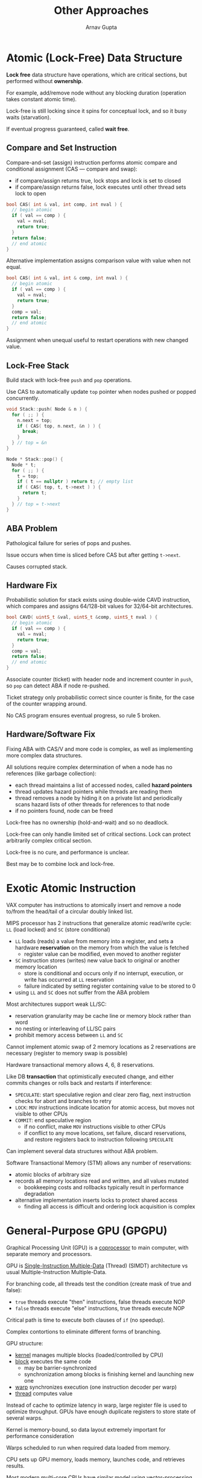 #+title: Other Approaches
#+author: Arnav Gupta
#+LATEX_HEADER: \usepackage{parskip,darkmode}
#+LATEX_HEADER: \enabledarkmode
#+HTML_HEAD: <link rel="stylesheet" type="text/css" href="src/latex.css" />

* Atomic (Lock-Free) Data Structure
*Lock free* data structure have operations, which are critical sections, but performed without
*ownership*.

For example, add/remove node without any blocking duration (operation takes constant atomic time).

Lock-free is still locking since it spins for conceptual lock, and so it busy waits (starvation).

If eventual progress guaranteed, called *wait free*.

** Compare and Set Instruction
Compare-and-set (assign) instruction performs atomic compare and conditional assignment (CAS ---
compare and swap):
- if compare/assign returns true, lock stops and lock is set to closed
- if compare/assign returns false, lock executes until other thread sets lock to open

#+BEGIN_SRC cpp
bool CAS( int & val, int comp, int nval ) {
  // begin atomic
  if ( val == comp ) {
    val = nval;
    return true;
  }
  return false;
  // end atomic
}
#+END_SRC

Alternative implementation assigns comparison value with value when not equal.
#+BEGIN_SRC cpp
bool CAS( int & val, int & comp, int nval ) {
  // begin atomic
  if ( val == comp ) {
    val = nval;
    return true;
  }
  comp = val;
  return false;
  // end atomic
}
#+END_SRC

Assignment when unequal useful to restart operations with new changed value.

** Lock-Free Stack
Build stack with lock-free ~push~ and ~pop~ operations.

Use CAS to automatically update ~top~ pointer when nodes pushed or popped concurrently.
#+BEGIN_SRC cpp
void Stack::push( Node & n ) {
  for ( ;; ) {
    n.next = top;
    if ( CAS( top, n.next, &n ) ) {
      break;
    }
  } // top = &n
}

Node * Stack::pop() {
  Node * t;
  for ( ;; ) {
    t = top;
    if ( t == nullptr ) return t; // empty list
    if ( CAS( top, t, t->next ) ) {
      return t;
    }
  } // top = t->next
}
#+END_SRC

** ABA Problem
Pathological failure for series of pops and pushes.

Issue occurs when time is sliced before CAS but after getting ~t->next~.

Causes corrupted stack.

** Hardware Fix
Probabilistic solution for stack exists using double-wide CAVD instruction, which compares and assigns
64/128-bit values for 32/64-bit architectures.

#+BEGIN_SRC cpp
bool CAVD( uintS_t &val, uintS_t &comp, uintS_t nval ) {
  // begin atomic
  if ( val == comp ) {
    val = nval;
    return true;
  }
  comp = val;
  return false;
  // end atomic
}
#+END_SRC

Associate counter (ticket) with header node and increment counter in ~push~, so ~pop~ can detect
ABA if node re-pushed.

Ticket strategy only probabilistic correct since counter is finite, for the case of the counter
wrapping around.

No CAS program ensures eventual progress, so rule 5 broken.

** Hardware/Software Fix
Fixing ABA with CAS/V and more code is complex, as well as implementing more complex data structures.

All solutions require complex determination of when a node has no references (like garbage collection):
- each thread maintains a list of accessed nodes, called *hazard pointers*
- thread updates hazard pointers while threads are reading them
- thread removes a node by hiding it on a private list and periodically scans hazard lists of other
  threads for references to that node
- if no pointers found, node can be freed

Lock-free has no ownership (hold-and-wait) and so no deadlock.

Lock-free can only handle limited set of critical sections.
Lock can protect arbitrarily complex critical section.

Lock-free is no cure, and performance is unclear.

Best may be to combine lock and lock-free.

* Exotic Atomic Instruction
VAX computer has instructions to atomically insert and remove a node to/from the head/tail of a circular
doubly linked list.

MIPS processor has 2 instructions that generalize atomic read/write cycle: ~LL~ (load locked) and
~SC~ (store conditional)
- ~LL~ loads (reads) a value from memory into a register, and sets a hardware *reservation* on the
  memory from which the value is fetched
  - register value can be modified, even moved to another register
- ~SC~ instruction stores (writes) new value back to original or another memory location
  - store is conditional and occurs only if no interrupt, execution, or write has occurred at ~LL~
    reservation
  - failure indicated by setting register containing value to be stored to 0
- using ~LL~ and ~SC~ does not suffer from the ABA problem

Most architectures support weak LL/SC:
- reservation granularity may be cache line or memory block rather than word
- no nesting or interleaving of LL/SC pairs
- prohibit memory access between ~LL~ and ~SC~

Cannot implement atomic swap of 2 memory locations as 2 reservations are necessary (register to
memory swap is possible)

Hardware transactional memory allows 4, 6, 8 reservations.

Like DB *transaction* that optimistically executed change, and either commits changes or rolls
back and restarts if interference:
- ~SPECULATE~: start speculative region and clear zero flag, next instruction checks for abort
  and branches to retry
- ~LOCK~: ~MOV~ instructions indicate location for atomic access, but moves not visible to other
  CPUs
- ~COMMIT~: end speculative region
  - if no conflict, make ~MOV~ instructions visible to other CPUs
  - if conflict to any move locations, set failure, discard reservations, and restore
    registers back to instruction following ~SPECULATE~

Can implement several data structures without ABA problem.

Software Transactional Memory (STM) allows any number of reservations:
- atomic blocks of arbitrary size
- records all memory locations read and written, and all values mutated
  - bookkeeping costs and rollbacks typically result in performance degradation
- alternative implementation inserts locks to protect shared access
  - finding all access is difficult and ordering lock acquisition is complex

* General-Purpose GPU (GPGPU)
Graphical Processing Unit (GPU) is a _coprocessor_ to main computer, with separate memory
and processors.

GPU is _Single-Instruction Multiple-Data_ (Thread) (SIMDT) architecture vs usual
Multiple-Instruction Multiple-Data.

For branching code, all threads test the condition (create mask of true and false):
- ~true~ threads execute "then" instructions, false threads execute NOP
- ~false~ threads execute "else" instructions, true threads execute NOP

Critical path is time to execute both clauses of ~if~ (no speedup).

Complex contortions to eliminate different forms of branching.

GPU structure:
- _kernel_ manages multiple blocks (loaded/controlled by CPU)
- _block_ executes the same code
  - may be barrier-synchronized
  - synchronization among blocks is finishing kernel and launching new one
- _warp_ synchronizes execution (one instruction decoder per warp)
- _thread_ computes value

Instead of cache to optimize latency in warp, large register file is used to
optimize throughput.
GPUs have enough duplicate registers to store state of several warps.

Kernel is memory-bound, so data layout extremely important for performance
consideration

Warps scheduled to run when required data loaded from memory.

CPU sets up GPU memory, loads memory, launches code, and retrieves results.

Most modern multi-core CPUs have similar model using vector-processing.
Can simulate warps and use concurrency framework to simulate blocks.

* Concurrency Languages
** Ada 95
Provides restricted implicit (automatic) signal.

~when~ clause only to be used at start of entry routine, not within.

~when~ expression can contain only global object variables. Parameter or
local variables are disallowed (no direct service).

Direct service is only possible when restrictions are eliminated.

Provides ~task~ type with task main and declarations.
Allows for Accepts and ~when~ guards with mutex members.

~select~ is external scheduling and only appears in ~task~ main.
Ada has no internal scheduling mechanism (no condition variables).

~requeue~ statement can be used to make blocking call to another
(usually non-public) mutex member of the object.
Original call is re-blocked on that mutex member's entry queue,
which can be subsequently accepted when it is appropriate to restart
it.

All ~requeue~ techniques suffer the problem of dealing with
accumulated temporary results:
- if a call must be postponed, its temporary results must be returned
  and bundled with initial parameters before forwarding to the mutex
  member handling the next step
- or temporary results must be re-computed at the next step (if
  possible)

In contrast, waiting on a condition variable automatically saves
execution location and any partially computed state.

** SR/Concurrent C++
SR and concurrent C++ have tasks with external scheduling using an accept
statement, but no condition variables or requeue statement.

To ameliorate lack of internal scheduling, add a ~when~ and ~by~ clauses on
the ~accept~ statement.

~when~ clause is allowed to reference caller's arguments via parameters of
mutex members.
Done by placing ~when~ after ~accept~ clause so param names are defined.

~when~ referencing parameter means implicit search of waiting tasks on
mutex queue, and so locking mutex queue.

Select longest waiting if multiple true ~when~ clauses.

~by~ clause calculated for each true ~when~ clause and the minimum ~by~
clause is selected.

Select longest waiting if multiple ~by~ clauses with same minimum.

~by~ clause exacerbates execution cost of computing ~accept~ clause

While ~when~ and ~by~ remove some internal scheduling and/or requeues,
constructing expressions can be complex.

Still exist situations that cannot be handled, like if selection criteria
involves multiple params:
- selection criteria involves information from other mutex queues

Often simplest to unconditionally accept a call allowing arbitrary examination,
and possibly postpone (internal scheduling).

** Java
Concurrency constructs largely derived from Modula-3.
#+BEGIN_SRC java
class Thread implements Runnable {
    public Thread();
    public Thread(String name);
    public String getName();
    public void setName(String name);
    public void run(); // uC++ main
    public synchronized void start();
    public static Thread currentThread();
    public static void yield();
    public final void join();
}
#+END_SRC

~Thread~ is like ~uBaseTask~, and all tasks must explicitly inherit from it.
Thread starts in member ~run~.

Java requires explicit starting of a thread by calling ~start~ after thread's
declaration.
Coding convention is to start thread or inheritance is precluded (can only
start thread once).

Termination synchronization accomplished by calling ~join~.

Returning result on thread termination is accomplished by members returning
values from the task's global variables.

Like \mu{}C++, when the task's thread terminates, it becomes an object,
allowing the call to ~result~ to retrieve a result.

While it is possible to have public ~synchronized~ members of a task,
there is no mechanism to manage direct calls (no accept statement).
So this requires complex emulation of external scheduling with internal scheduling
for direct communication.

** Go
Non-object-oriented, light-weight non-preemptive threads (called goroutines).

Has cooperative scheduling, so implicitly inserts yields at safe points
(not interrupt based).
Busy waiting only on multicore.

~go~ statement (like start/fork) creates new user thread running in routine.

Arguments may be passed to goroutine, but return value discarded.

Cannot reference goroutine object since no direct communication.

All threads terminate silently when program terminates.

Threads synchronize/communicate via *channel* (CSP), so different from
routine call.

Channel: typed shared buffer with 0 to $N$ elements:
#+BEGIN_SRC golang
ch1 := make( chan int, 100 ) // integer channel with buffer size 100
ch2 := make( chan string )  // string chnanle with buffer size 0
ch3 := make( chan chan string ) // channel of channel of strings
#+END_SRC

If buffer size more than 0, up to $N$ asynchronous calls, otherwise,
synchronous call.

Operator ~<-~ performs send/receive, so:
- send: ~ch1 <- 1~
- receiver: ~s <- ch2~

Channel can be constrained to only send and receive, otherwise bi-directional.
More like futures and ~_Select_, and asynchronous call.

Also has mutual exclusion locks, synchronization locks,
singleton-pattern locks, readers/writers locks, and countdown locks.

Also has atomic operations for:
- adding signed and unsigned integers and pointers to integers
- compare and swap signed and unsigned integers and pointers to integers
- load and store signed and unsigned integers and pointers to integers

** C++11 Concurrency
C++11 library can be sound as C++ now has strong memory model (SC).

Compile with
#+BEGIN_SRC bash
g++ -std=c++11 -pthread ...
#+END_SRC

Thread creation uses start/wait (fork/join) approach:
#+BEGIN_SRC cpp
class thread {
  public:
    template <class Fn, class ... Args>
      explicit thread( Fn && fn, Args &&... args );
    void join(); // termination synchronization
    bool joinable() const; // true => joined, else false
    void detach();  // independent lifetime
    id get_id const; // thread id
};
#+END_SRC

Passing multiple arguments using C++11's variadic template feature to provide
a type-safe call chain via thread constructor to the callable routine.

Any entity that is callable (functor) may be started:

Thread starts implicitly at point of declaration.
Instead of ~join~, thread can run independently by detaching.

Beware dangling pointers to local variables.
Deallocating thread object before join or detach is an error.

Usable locks include mutual exclusion locks (mutex, recursive, timed,
recursive-timed) and condition variables.
#+BEGIN_SRC cpp
class mutex {
  public:
    void lock(); // acquire
    void unlock(); // release
    bool try_lock(); // nonblocking acquire
};

class condition_variable {
  public:
    void notify_one(); // unblock one
    void notify_all(); // unblock all
    void wait( mutex &lock ); // atomic block + release lock
};
#+END_SRC

Scheduling is no-priority nonblocking, so barging.
This means ~wait~ statements must be in while loops to recheck
conditions.

Also has futures, with ~get~ member to block and get answer and
~async~ call with function and params.

Also has atomic types and operations.
Atomic types include flag, bool, char (signed and unsigned as well),
short (signed and unsigned as well), int (signed and unsigned as well),
long/llong (signed and unsigned as well), wchar, address, and template
atomic type.

Atomic types allow for most C++ operations to be atomic including
increment, decrement, increase, decrease, ~&=~, ~|=~, ~^=~,
store, load, exchange, set, compare/exchange, and fetch
add/sub/and/or/xor.

* Threads and Locks Library
** java.util.concurrent
Java library is sound because of memory model and language is concurrent
aware.

Synchronizers include ~Semaphore~ (counting), ~CountDownLatch~, ~CyclicBarrier~,
~Exchanger~, ~Condition~, ~Lock~, and ~ReadWriteLock~.

Can use locks to build a monitor with multiple condition variables.

~Condition~ is nested class within ~ReentrantLock~, so condition
implicitly knows its associated (monitor) lock.

Scheduling still no-priority non-blocking (barging), so ~wait~ statements
must be in ~while~ loops to recheck condition.

No connection with implicit condition variable of an object.

Do not mix implicit and explicit condition variables.

Executor/Future are both actor-like:
- executor is a server with 1+ worker tasks (worker pool)
- future is a closure with work for executor (callable) and place for result
- call to executor ~submit~ is asynchronous and returns a future
- result retrieved using ~get~ routine, which may block until result inserted
  by executor

\mu{}C++ also has fixed thread-pool executor (used with actors).

Also has collections for different types of synchronous and blocking queues,
maps, sets, and list.
Can create threads that interact indirectly through atomic data structures.

Also has atomic types using compare-and-set (lock-free).
Includes atomic versions of boolean, integer, int array, long, long array,
reference (templated), and reference array (templated).

** Pthreads
C libraries built around routine abstraction and mutex/condition locks:
#+BEGIN_SRC c
int pthread_create( pthread_t * new_thread_ID,
                    void * (*start_func)(void *),
                    void * arg);
int pthread_join( pthread_t target_thread,
                  void ** status );
pthread_t pthread_self( void );
int pthread_yield( void );

// mutex lock and cond vars also available
#+END_SRC

Thread starts in routine ~start_func~ via ~pthread_create~, where
initialization is single ~void *~ value.

Termination synchronization is performed by calling ~pthread_join~.
Return a result on thread termination by passing back a single
~void *~ value from ~pthread_join~.

All C library approaches have type-unsafe communication with tasks.

No external scheduling, so complex direct-communication emulation.

Internal scheduling is no-priority non-blocking (barging), so ~wait~
statements must be in while loops to recheck conditions.

Explicit calls are necessary to ~ctor~ and ~dtor~ before/after use of pthreads
since no constructors or destructors in C.

All locks must be initialized and finalized.

Mutual exclusion must be explicitly defined where needed.
Condition locks should only be accessed within mutual exclusion.

~pthread_cond_wait~ atomically blocks thread and releases mutex lock, which is
necessary to close race condition on baton passing.

* OpenMP
Shared memory, implicit thread management (programmer hints), 1 to 1 threading model
(kernel threads), and some explicit locking.

Communicate with compiler with ~#pragma~ directives.

Uses fork/join model:
- _fork_: initial thread creates a team of parallel threads (including itself)
- each thread executes the statements in the region construct
- _join_: when team threads complete, synchronize, and terminate, except initial
  thread which continues

Can do COBEGIN/COEND where each thread executes a different section using
~#pragma omp section~ after defining how many threads to use in the following
parallel sections.

~for~ directive specifies loop iteration executed by a team of threads (COFOR).
In this case, sequential code is directly converted to concurrent with the
pragma.

Variable outside a section are shared, variables inside are thread private.
Programmer is responsible for sharing in vector/matrix multiplication.

Can use barrier with ~barrier~ directive after defining threads (no section).
Without ~omp~ section, all threads run same block (like parallel for).

Barrier's trigger is the number of block threads.

Also has critical section and atomic directives.
